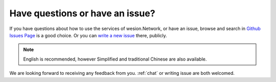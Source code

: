 .. _issue:

Have questions or have an issue?
================================

If you have questions about how to use the services of wesion.Network,
or have an issue, browse and search in `Github Issues Page`_ is a good choice.
Or you can `write a new issue`_ there, publicly.

.. NOTE::

   English is recommended,
   however Simplified and traditional Chinese are also available.


We are looking forward to receiving any feedback from you.
:ref:`chat` or writing issue are both welcomed.


.. _Github Issues Page: https://github.com/wesionio/docs/issues
.. _write a new issue: https://github.com/wesionio/docs/issues/new

